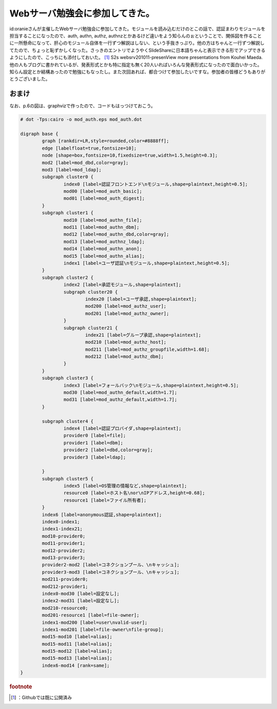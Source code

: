 ﻿Webサーバ勉強会に参加してきた。
##################################


id:oranieさんが主催したWebサーバ勉強会に参加してきた。モジュールを読み込むだけのとこの話で、認証まわりモジュールを担当することになったので、auth, authn, authz, authnzとかあるけど違いをよう知らんのぉということで、関係図を作ることに一所懸命になって、肝心のモジュール自体を一行ずつ解説はしない、という手抜きっぷり。他の方はちゃんと一行ずつ解説してたので、ちょっと恥ずかしくなった。さっきのエントリでようやくSlideShareに日本語ちゃんと表示できる形でアップできるようにしたので、こっちにも添付しておいた。 [#]_ 
S2s websrv201011-presenView more presentations from Kouhei Maeda.
他の人もブログに書かれているが、発表形式とかも特に指定も無く20人いればいろんな発表形式になったので面白いかった。知らん設定とか結構あったので勉強にもなったし。また次回あれば、都合つけて参加したいですな。参加者の皆様どうもありがとうございました。

おまけ
**************


なお、p.6の図は、graphvizで作ったので、コードもはっつけておこう。

.. code-block:: none

   # dot -Tps:cairo -o mod_auth.eps mod_auth.dot
   
   digraph base {
           graph [rankdir=LR,style=rounded,color=#8888ff];
           edge [labelfloat=true,fontsize=10];
           node [shape=box,fontsize=10,fixedsize=true,width=1.5,height=0.3];
           mod2 [label=mod_dbd,color=gray];
           mod3 [label=mod_ldap];
           subgraph cluster0 {
                   index0 [label=認証フロントエンド\nモジュール,shape=plaintext,height=0.5];
                   mod00 [label=mod_auth_basic];
                   mod01 [label=mod_auth_digest];
           }
           subgraph cluster1 {
                   mod10 [label=mod_authn_file];
                   mod11 [label=mod_authn_dbm];
                   mod12 [label=mod_authn_dbd,color=gray];
                   mod13 [label=mod_authnz_ldap];
                   mod14 [label=mod_authn_anon];
                   mod15 [label=mod_authn_alias];
                   index1 [label=ユーザ認証\nモジュール,shape=plaintext,height=0.5];
           }
           subgraph cluster2 {
                   index2 [label=承認モジュール,shape=plaintext];
                   subgraph cluster20 {
                           index20 [label=ユーザ承認,shape=plaintext];
                           mod200 [label=mod_authz_user];
                           mod201 [label=mod_authz_owner];
                   }
                   subgraph cluster21 {
                           index21 [label=グループ承認,shape=plaintext];
                           mod210 [label=mod_authz_host];
                           mod211 [label=mod_authz_groupfile,width=1.68];
                           mod212 [label=mod_authz_dbm];
                   }
           }
           subgraph cluster3 {
                   index3 [label=フォールバック\nモジュール,shape=plaintext,height=0.5];
                   mod30 [label=mod_authn_default,width=1.7];
                   mod31 [label=mod_authz_default,width=1.7];
           }
   
           subgraph cluster4 {
                   index4 [label=認証プロバイダ,shape=plaintext];
                   provider0 [label=file];
                   provider1 [label=dbm];
                   provider2 [label=dbd,color=gray];
                   provider3 [label=ldap];
   
           }
           subgraph cluster5 {
                   index5 [label=OS管理の情報など,shape=plaintext];
                   resource0 [label=ホスト名\nor\nIPアドレス,height=0.68];
                   resource1 [label=ファイル所有者];
           }
           index6 [label=anonymous認証,shape=plaintext];
           index0-index1;
           index1-index21;
           mod10-provider0;
           mod11-provider1;
           mod12-provider2;
           mod13-provider3;
           provider2-mod2 [label=コネクションプール、\nキャッシュ];
           provider3-mod3 [label=コネクションプール、\nキャッシュ];
           mod211-provider0;
           mod212-provider1;
           index0-mod30 [label=設定なし];
           index2-mod31 [label=設定なし];
           mod210-resource0;
           mod201-resource1 [label=file-owner];
           index1-mod200 [label=user\nvalid-user];
           index1-mod201 [label=file-owner\nfile-group];
           mod15-mod10 [label=alias];
           mod15-mod11 [label=alias];
           mod15-mod12 [label=alias];
           mod15-mod13 [label=alias];
           index6-mod14 [rank=same];
   }




.. rubric:: footnote

.. [#] ：Githubでは既に公開済み



.. author:: mkouhei
.. categories:: Unix/Linux, 
.. tags::


